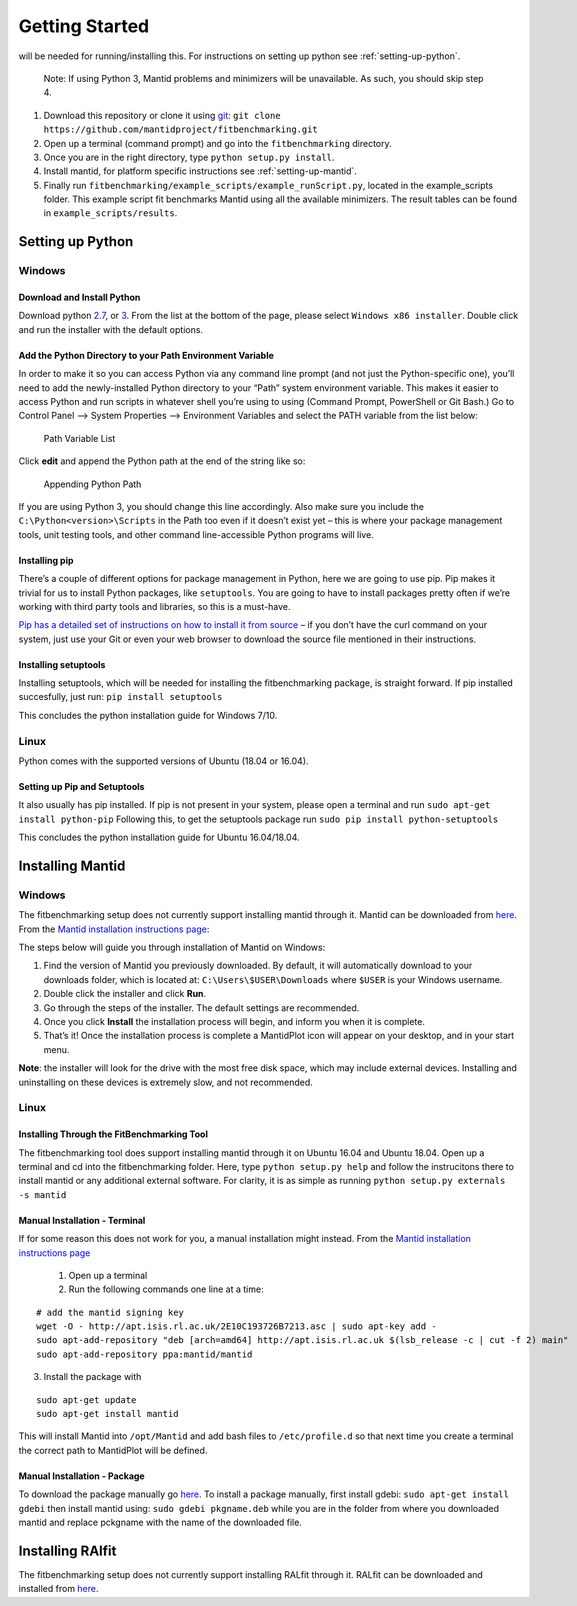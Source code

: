 .. _getting-started:

###############
Getting Started
###############

|Python 2.7+| will be needed for running/installing this. For instructions
on setting up python see :ref:`setting-up-python`.

  Note: If using Python 3, Mantid problems and minimizers will be unavailable.
  As such, you should skip step 4.

1. Download this repository or clone it using
   `git <https://git-scm.com/>`__:
   ``git clone https://github.com/mantidproject/fitbenchmarking.git``
2. Open up a terminal (command prompt) and go into the
   ``fitbenchmarking`` directory.
3. Once you are in the right directory, type
   ``python setup.py install``.
4. Install mantid, for platform specific instructions see :ref:`setting-up-mantid`.
5. Finally run ``fitbenchmarking/example_scripts/example_runScript.py``,
   located in the example\_scripts folder. This example script fit
   benchmarks Mantid using all the available minimizers. The result
   tables can be found in ``example_scripts/results``.

.. |Python 2.7+| image:: https://img.shields.io/badge/python-2.7-blue.svg
   :target: https://www.python.org/downloads/release/python-2715/

.. _setting-up-python:

******************
Setting up Python
******************

Windows
=======

Download and Install Python
---------------------------

Download python
`2.7 <https://www.python.org/downloads/release/python-2717/>`__, or
`3 <https://www.python.org/downloads/release/python-380/>`__.
From the list at the bottom of the page, please select
``Windows x86 installer``. Double click and run the installer with
the default options.

Add the Python Directory to your Path Environment Variable
--------------------------------------------------------------

In order to make it so you can access Python via any command line prompt
(and not just the Python-specific one), you’ll need to add the
newly-installed Python directory to your “Path” system environment
variable. This makes it easier to access Python and run scripts in
whatever shell you’re using to using (Command Prompt, PowerShell or Git
Bash.) Go to Control Panel –> System Properties –> Environment Variables
and select the PATH variable from the list below:

.. figure:: ../../images/PathVariable.png
   :alt: Path Variable List

   Path Variable List

Click **edit** and append the Python path at the end of the string like
so:

.. figure:: ../../images/AppendingPath.png
   :alt: Appending Python Path

   Appending Python Path

If you are using Python 3, you should change this line accordingly.
Also make sure you include the
``C:\Python<version>\Scripts`` in the Path too even
if it doesn’t exist yet – this is where your package management tools,
unit testing tools, and other command line-accessible Python programs
will live.

Installing pip
--------------

There’s a couple of different options for package management in Python,
here we are going to use pip. Pip makes it trivial for us to install
Python packages, like ``setuptools``. You are going to have to install
packages pretty often if we’re working with third party tools and
libraries, so this is a must-have.

`Pip has a detailed set of instructions on how to install it from
source <https://pip.pypa.io/en/latest/installing/>`__ – if you don’t
have the curl command on your system, just use your Git or even your web
browser to download the source file mentioned in their instructions.

Installing setuptools
---------------------

Installing setuptools, which will be needed for installing the
fitbenchmarking package, is straight forward. If pip installed
succesfully, just run: ``pip install setuptools``

This concludes the python installation guide for Windows 7/10.

Linux
=====

Python comes with the supported versions of Ubuntu (18.04 or 16.04).

Setting up Pip and Setuptools
-----------------------------

It also usually has pip installed. If pip is not present in your system,
please open a terminal and run ``sudo apt-get install python-pip``
Following this, to get the setuptools package run
``sudo pip install python-setuptools``

This concludes the python installation guide for Ubuntu 16.04/18.04.

.. _setting-up-mantid:

*****************
Installing Mantid
*****************

Windows
=======

The fitbenchmarking setup does not currently support installing mantid
through it. Mantid can be downloaded from
`here <http://download.mantidproject.org/>`__. From the `Mantid
installation instructions
page <http://download.mantidproject.org/windows.html>`__:

The steps below will guide you through installation of Mantid on
Windows:

1. Find the version of Mantid you previously downloaded. By default, it
   will automatically download to your downloads folder, which is
   located at: ``C:\Users\$USER\Downloads`` where
   ``$USER`` is your Windows username.
2. Double click the installer and click **Run**.
3. Go through the steps of the installer. The default settings are
   recommended.
4. Once you click **Install** the installation process will begin, and
   inform you when it is complete.
5. That’s it! Once the installation process is complete a MantidPlot
   icon will appear on your desktop, and in your start menu.

**Note**: the installer will look for the drive with the most free disk
space, which may include external devices. Installing and uninstalling
on these devices is extremely slow, and not recommended.

Linux
=====

Installing Through the FitBenchmarking Tool
-------------------------------------------

The fitbenchmarking tool does support installing mantid through it on
Ubuntu 16.04 and Ubuntu 18.04. Open up a terminal and cd into the
fitbenchmarking folder. Here, type ``python setup.py help`` and follow
the instrucitons there to install mantid or any additional external
software. For clarity, it is as simple as running
``python setup.py externals -s mantid``

Manual Installation - Terminal
------------------------------

If for some reason this does not work for you, a manual installation
might instead. From the `Mantid installation instructions
page <http://download.mantidproject.org/ubuntu.html>`__

   1. Open up a terminal
   2. Run the following commands one line at a time:

::

   # add the mantid signing key
   wget -O - http://apt.isis.rl.ac.uk/2E10C193726B7213.asc | sudo apt-key add -
   sudo apt-add-repository "deb [arch=amd64] http://apt.isis.rl.ac.uk $(lsb_release -c | cut -f 2) main"
   sudo apt-add-repository ppa:mantid/mantid

3. Install the package with

::

   sudo apt-get update
   sudo apt-get install mantid

This will install Mantid into ``/opt/Mantid`` and add bash files to
``/etc/profile.d`` so that next time you create a terminal the correct path
to MantidPlot will be defined.

Manual Installation - Package
-----------------------------

To download the package manually go
`here <http://download.mantidproject.org/>`__. To install a package
manually, first install gdebi: ``sudo apt-get install gdebi`` then
install mantid using: ``sudo gdebi pkgname.deb`` while you are in the
folder from where you downloaded mantid and replace pckgname with the
name of the downloaded file.


.. _setting-up-ralfit:

*****************
Installing RAlfit
*****************

The fitbenchmarking setup does not currently support installing RALfit
through it. RALfit can be downloaded and installed from
`here <https://github.com/ralna/RALFit>`__.

